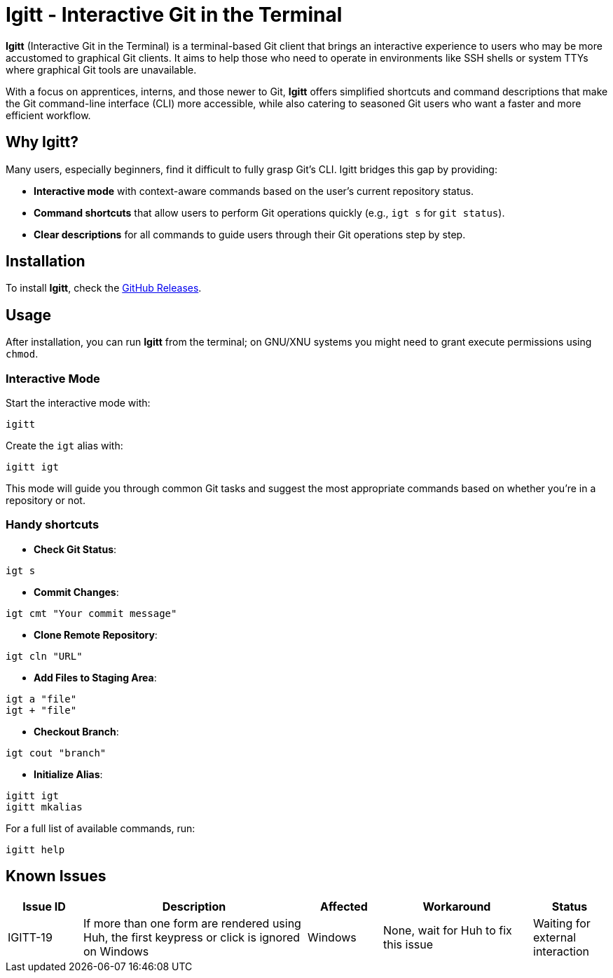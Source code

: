 = Igitt - Interactive Git in the Terminal

**Igitt** (Interactive Git in the Terminal) is a terminal-based Git client that brings an interactive experience to users who may be more accustomed to graphical Git clients. It aims to help those who need to operate in environments like SSH shells or system TTYs where graphical Git tools are unavailable.

With a focus on apprentices, interns, and those newer to Git, **Igitt** offers simplified shortcuts and command descriptions that make the Git command-line interface (CLI) more accessible, while also catering to seasoned Git users who want a faster and more efficient workflow.

== Why Igitt?

Many users, especially beginners, find it difficult to fully grasp Git's CLI. Igitt bridges this gap by providing:

- **Interactive mode** with context-aware commands based on the user's current repository status.
- **Command shortcuts** that allow users to perform Git operations quickly (e.g., `igt s` for `git status`).
- **Clear descriptions** for all commands to guide users through their Git operations step by step.

== Installation

To install **Igitt**, check the https://github.com/nstr-dev/igitt/releases/latest[GitHub Releases].

== Usage

After installation, you can run **Igitt** from the terminal; on GNU/XNU systems you might need to grant execute permissions using `chmod`.

=== Interactive Mode

Start the interactive mode with:
[source,bash]
----
igitt
----

Create the `igt` alias with:
[source,bash]
----
igitt igt
----

This mode will guide you through common Git tasks and suggest the most appropriate commands based on whether you're in a repository or not.

=== Handy shortcuts

- **Check Git Status**:
[source,bash]
----
igt s
----

- **Commit Changes**:
[source,bash]
----
igt cmt "Your commit message"
----

- **Clone Remote Repository**:
[source,bash]
----
igt cln "URL"
----

- **Add Files to Staging Area**:
[source,bash]
----
igt a "file"
igt + "file"
----

- **Checkout Branch**:
[source,bash]
----
igt cout "branch"
----

- **Initialize Alias**:
[source,bash]
----
igitt igt
igitt mkalias
----


For a full list of available commands, run:

[source,bash]
----
igitt help
----

== Known Issues

[cols="1,3,1,2,1", options="header"]
|===
| Issue ID | Description | Affected | Workaround | Status

| IGITT-19
| If more than one form are rendered using Huh, the first keypress or click is ignored on Windows
| Windows
| None, wait for Huh to fix this issue
| Waiting for external interaction
|===